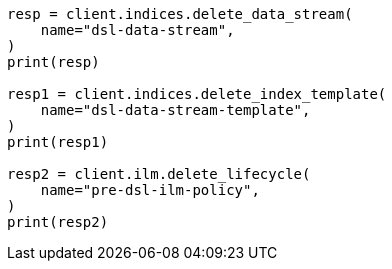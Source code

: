 // This file is autogenerated, DO NOT EDIT
// data-streams/lifecycle/tutorial-migrate-data-stream-from-ilm-to-dsl.asciidoc:15

[source, python]
----
resp = client.indices.delete_data_stream(
    name="dsl-data-stream",
)
print(resp)

resp1 = client.indices.delete_index_template(
    name="dsl-data-stream-template",
)
print(resp1)

resp2 = client.ilm.delete_lifecycle(
    name="pre-dsl-ilm-policy",
)
print(resp2)
----
